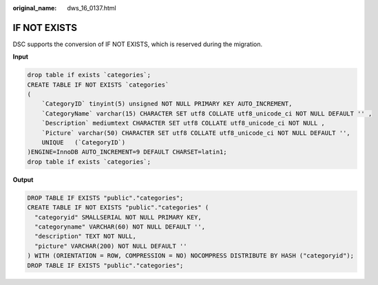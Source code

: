 :original_name: dws_16_0137.html

.. _dws_16_0137:

IF NOT EXISTS
=============

DSC supports the conversion of IF NOT EXISTS, which is reserved during the migration.

**Input**

.. code-block::

   drop table if exists `categories`;
   CREATE TABLE IF NOT EXISTS `categories`
   (
       `CategoryID` tinyint(5) unsigned NOT NULL PRIMARY KEY AUTO_INCREMENT,
       `CategoryName` varchar(15) CHARACTER SET utf8 COLLATE utf8_unicode_ci NOT NULL DEFAULT '' ,
       `Description` mediumtext CHARACTER SET utf8 COLLATE utf8_unicode_ci NOT NULL ,
       `Picture` varchar(50) CHARACTER SET utf8 COLLATE utf8_unicode_ci NOT NULL DEFAULT '',
       UNIQUE   (`CategoryID`)
   )ENGINE=InnoDB AUTO_INCREMENT=9 DEFAULT CHARSET=latin1;
   drop table if exists `categories`;

**Output**

.. code-block::

   DROP TABLE IF EXISTS "public"."categories";
   CREATE TABLE IF NOT EXISTS "public"."categories" (
     "categoryid" SMALLSERIAL NOT NULL PRIMARY KEY,
     "categoryname" VARCHAR(60) NOT NULL DEFAULT '',
     "description" TEXT NOT NULL,
     "picture" VARCHAR(200) NOT NULL DEFAULT ''
   ) WITH (ORIENTATION = ROW, COMPRESSION = NO) NOCOMPRESS DISTRIBUTE BY HASH ("categoryid");
   DROP TABLE IF EXISTS "public"."categories";
